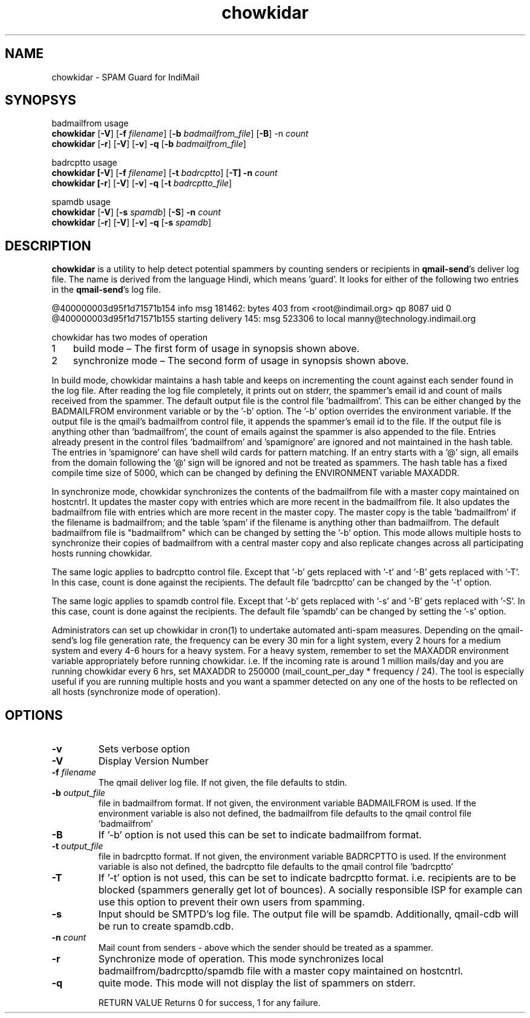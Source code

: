 .LL 8i
.TH chowkidar 8
.SH NAME
chowkidar \- SPAM Guard for IndiMail

.SH SYNOPSYS
.PP
badmailfrom usage
 \fBchowkidar\fR [\fB\-V\fR] [\fB\-f\fR \fIfilename\fR] [\fB\-b\fR \fIbadmailfrom_file\fR] [\fB\-B\fR] -n\fR \fIcount\fR
 \fBchowkidar\fR [\fB\-r\fR] [\fB\-V\fR] [\fB\-v\fR] \fB\-q\fR [\fB\-b\fR \fIbadmailfrom_file\fR]
.PP
badrcptto usage
 \fBchowkidar [\fB\-V\fR] [\fB\-f\fR \fIfilename\fR] [\fB\-t\fR \fIbadrcptto\fR] [\fB\-T] \fB\-n\fR \fIcount\fR
 \fBchowkidar [\fB\-r\fR] [\fB\-V\fR] [\fB\-v\fR] \fB\-q\fR [\fB\-t\fR \fIbadrcptto_file\fR]
.PP
spamdb usage
 \fBchowkidar\fR [\fB-V\fR] [\fB-s\fR \fIspamdb\fR] [\fB-S\fR] \fB-n\fR \fIcount\fR
 \fBchowkidar\fR [\fB-r\fR] [\fB-V\fR] [\fB-v\fR] \fB-q\fR [\fB-s\fR \fIspamdb\fR]

.SH DESCRIPTION
\fBchowkidar\fR is a utility to help detect potential spammers by counting senders or
recipients in \fBqmail-send\fR's deliver log file. The name is derived from the language Hindi,
which means 'guard'. It looks for either of the following two entries in the \fBqmail-send\fR's
log file.

 @400000003d95f1d71571b154 info msg 181462: bytes 403 from <root@indimail.org> qp 8087 uid 0
 @400000003d95f1d71571b155 starting delivery 145: msg 523306 to local manny@technology.indimail.org

chowkidar has two modes of operation

.nr step 1 1
.IP \n[step] 3
build mode – The first form of usage in synopsis shown above.
.IP \n+[step]
synchronize mode – The second form of usage in synopsis shown above.
.PP
In build mode, chowkidar maintains a hash table and keeps on incrementing the count against
each sender found in the log file. After reading the log file completely, it prints out on
stderr, the spammer's email id and count of mails received from the spammer. The default output
file is the control file 'badmailfrom'.  This can be either changed by the BADMAILFROM
environment variable or by the '-b' option. The '-b' option overrides the environment variable.
If the output file is the qmail's badmailfrom control file, it appends the spammer's email id
to the file. If the output file is anything other than 'badmailfrom', the count of emails
against the spammer is also appended to the file. Entries already present in the control
files 'badmailfrom' and 'spamignore' are ignored and not maintained in the hash table.
The entries in 'spamignore' can have shell wild cards for pattern matching.  If an entry starts
with a '@' sign, all emails from the domain following the '@' sign will be ignored and not be
treated as spammers. The hash table has a fixed compile time size of 5000, which can be changed
by defining the ENVIRONMENT variable MAXADDR.
.PP
In synchronize mode, chowkidar synchronizes the contents of the badmailfrom file with a master
copy maintained on hostcntrl. It updates the master copy with entries  which are more recent
in the badmailfrom file. It also updates the badmailfrom file with entries which are more
recent in the master copy. The master copy is the table 'badmailfrom' if the filename is
badmailfrom; and the table 'spam' if the filename is anything other than badmailfrom.
The default badmailfrom file is "badmailfrom" which can be changed by setting the '-b'
option. This mode allows multiple hosts to synchronize their copies of badmailfrom with a
central master copy and also replicate changes across all participating hosts running
chowkidar.
.PP
The same logic applies to badrcptto control file. Except that '-b' gets replaced with '-t'
and '-B' gets replaced with '-T'. In this case, count is done against the recipients. The
default file 'badrcptto' can be changed by the '-t' option. 
.PP
The same logic applies to spamdb control file. Except that '-b' gets replaced with '-s'
and '-B' gets replaced with '-S'. In this case, count is done against the recipients. The
default file 'spamdb' can be changed by setting the  '-s' option.

Administrators can set up chowkidar in cron(1) to undertake automated anti-spam measures.
Depending on the qmail-send's log file generation rate, the frequency can be every 30 min
for a light system, every 2 hours for a medium system and every 4-6 hours for a heavy system.
For a heavy system, remember to set the MAXADDR environment variable appropriately before
running chowkidar. i.e. If the incoming rate is around 1 million mails/day and you are running
chowkidar every 6 hrs, set MAXADDR to 250000 (mail_count_per_day * frequency / 24). The tool
is especially useful if you are running multiple hosts and you want a spammer detected on any
one of the hosts to be reflected on all hosts (synchronize mode of operation).

.SH OPTIONS 
.PP
.TP
\fB\-v\fR
Sets verbose option
.TP
\fB\-V\fR
Display Version Number\fR
.TP
\fB\-f\fR \fIfilename\fR
The qmail deliver log file. If not given, the file defaults to stdin.
.TP
\fB\-b\fR \fIoutput_file\fR
file in badmailfrom format. If not given, the environment variable BADMAILFROM is used. If the
environment variable is also not defined, the badmailfrom file defaults to the qmail control
file 'badmailfrom'
.TP
\fB\-B\fR
If '-b' option is not used this can be set to indicate badmailfrom format.
.TP
\fB\-t\fR \fIoutput_file\fR
file in badrcptto format. If not given, the environment variable BADRCPTTO is used. If the environment variable is also not defined, the badrcptto file defaults to the qmail control file 'badrcptto'
.TP
\fB\-T\fR
If '-t' option is not used, this can be set to indicate badrcptto format. i.e. recipients are to be blocked (spammers generally get lot of bounces). A socially responsible ISP for example can use this option to prevent their own users from spamming.
.TP
\fB\-s\fR
Input should be SMTPD's log file. The output file will be spamdb. Additionally, qmail-cdb will be run to create spamdb.cdb.
.TP
\fB\-n\fR \fIcount\fR
Mail count from senders - above which the sender should be treated as a spammer.
.TP
\fB\-r\fR
Synchronize mode of operation. This mode synchronizes local badmailfrom/badrcptto/spamdb file with a master copy maintained on hostcntrl.
.TP
\fB\-q\fR
quite mode. This mode will not display the list of spammers on stderr.

RETURN VALUE
Returns 0 for success, 1 for any failure.
